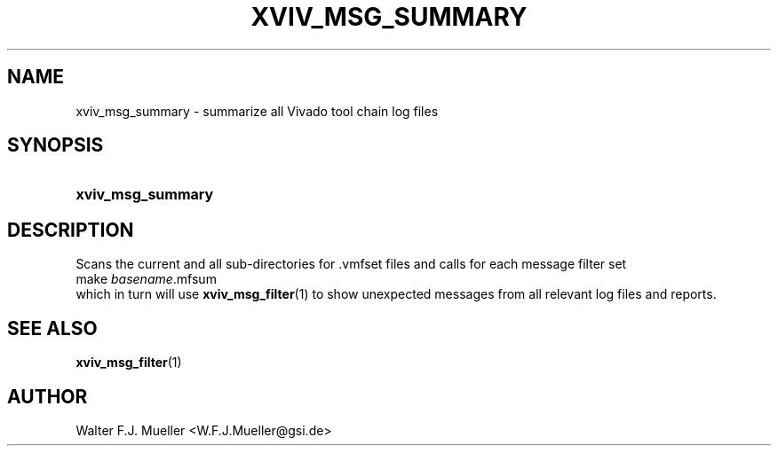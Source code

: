 .\"  -*- nroff -*-
.\"  $Id: xviv_msg_summary.1 779 2016-06-26 15:37:16Z mueller $
.\"
.\" Copyright 2016- by Walter F.J. Mueller <W.F.J.Mueller@gsi.de>
.\" 
.\" ------------------------------------------------------------------
.TH XVIV_MSG_SUMMARY 1 2016-06-05 "Retro Project" "Retro Project Manual"
.\" ------------------------------------------------------------------
.SH NAME
xviv_msg_summary \- summarize all Vivado tool chain log files
.\" ------------------------------------------------------------------
.SH SYNOPSIS
.
.SY xviv_msg_summary
.YS
.
.\" ------------------------------------------------------------------
.SH DESCRIPTION
.\" ----------------------------------------------
Scans the current and all sub-directories for .vmfset files and calls for
each message filter set
.EX
   make \fIbasename\fP.mfsum
.EE
which in turn will use \fBxviv_msg_filter\fP(1) to show unexpected messages
from all relevant log files and reports.
.
.\" ------------------------------------------------------------------
.SH "SEE ALSO"
.BR xviv_msg_filter (1)
.
.\" ------------------------------------------------------------------
.SH AUTHOR
Walter F.J. Mueller <W.F.J.Mueller@gsi.de>

